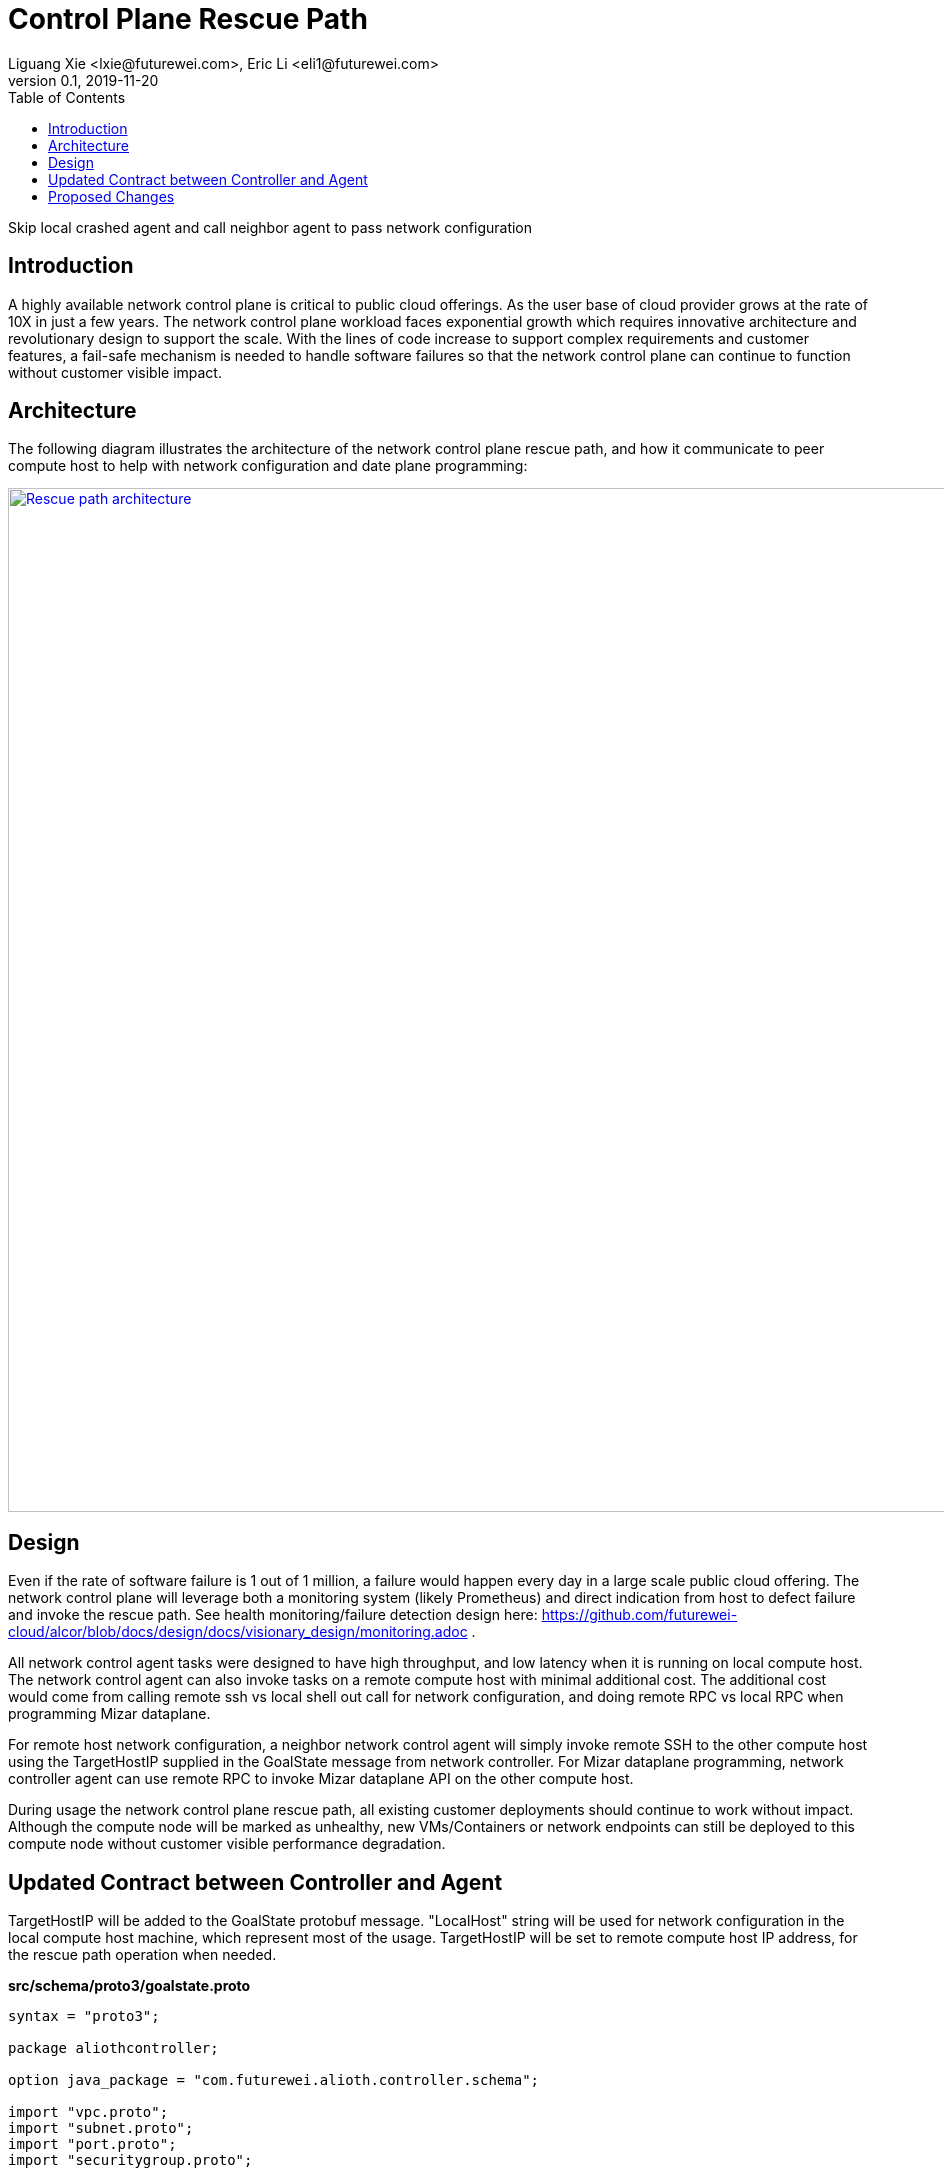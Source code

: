 = Control Plane Rescue Path
Liguang Xie <lxie@futurewei.com>, Eric Li <eli1@futurewei.com>
v0.1, 2019-11-20
:toc: right
:imagesdir: ../../images

Skip local crashed agent and call neighbor agent to pass network configuration

== Introduction

A highly available network control plane is critical to public cloud offerings.
As the user base of cloud provider grows at the rate of 10X in just a few years.
The network control plane workload faces exponential growth which requires innovative architecture and revolutionary design to support the scale.
With the lines of code increase to support complex requirements and customer features, a fail-safe mechanism is needed to handle software failures so that the network control plane can continue to function without customer visible impact.

== Architecture

The following diagram illustrates the architecture of the network control plane rescue path, 
and how it communicate to peer compute host to help with network configuration and date plane programming:

image::rescue_path.GIF["Rescue path architecture", width=1024, link="rescue_path.GIF"]

== Design

Even if the rate of software failure is 1 out of 1 million, a failure would happen every day in a large scale public cloud offering. The network control plane will leverage both a monitoring system (likely Prometheus) and direct indication from host to defect failure and invoke the rescue path. See health monitoring/failure detection design here: https://github.com/futurewei-cloud/alcor/blob/docs/design/docs/visionary_design/monitoring.adoc .

All network control agent tasks were designed to have high throughput, and low latency when it is running on local compute host. The network control agent can also invoke tasks on a remote compute host with minimal additional cost. The additional cost would come from calling remote ssh vs local shell out call for network configuration, and doing remote RPC vs local RPC when programming Mizar dataplane.

For remote host network configuration, a neighbor network control agent will simply invoke remote SSH to the other compute host using the TargetHostIP supplied in the GoalState message from network controller. For Mizar dataplane programming, network controller agent can use remote RPC to invoke Mizar dataplane API on the other compute host.

During usage the network control plane rescue path, all existing customer deployments should continue to work without impact. Although the compute node will be marked as unhealthy, new VMs/Containers or network endpoints can still be deployed to this compute node without customer visible performance degradation. 

== Updated Contract between Controller and Agent

TargetHostIP will be added to the GoalState protobuf message. "LocalHost" string will be used for network configuration in the local compute host machine, which represent most of the usage. TargetHostIP will be set to remote compute host IP address, for the rescue path operation when needed.

*src/schema/proto3/goalstate.proto*

[source,java]
------------------------------------------------------------
syntax = "proto3";

package aliothcontroller;

option java_package = "com.futurewei.alioth.controller.schema";

import "vpc.proto";
import "subnet.proto";
import "port.proto";
import "securitygroup.proto";

message GoalState {
   string TargetHostIP = 1;
   repeated VpcState vpc_states = 2;
   repeated SubnetState subnet_states = 3;
   repeated PortState port_states = 4;
   repeated SecurityGroupState security_group_states = 5;
}
------------------------------------------------------------

//=== Error Handling

//response back to network controller using gsReply message


== Proposed Changes

The control plane rescue path would requires the following changes:

[width="100%",options="header"]
|====================
|Index|Feature Description|Priority|Note
|1|An additional field (TargetHostIP) in GoalState message to specify either "LocalHost" or remote host IP|P0|
|2|Update Control Agent logic to use TargetHostIP .3+^.^|P0|
|2.1|Control Agents to perform network configuration in Remote Host|
|2.2|Control Agents to perform dataplace programming in Remote Host|
|3|Update Network Controllor .3+^.^|P0|
|3.1|work item 1|
|3.2|work item 2|
|4|E2E latency measurement for rescue path|P0|
|5|Performance test to get scalability limit for remote network configuration|P1|
|====================